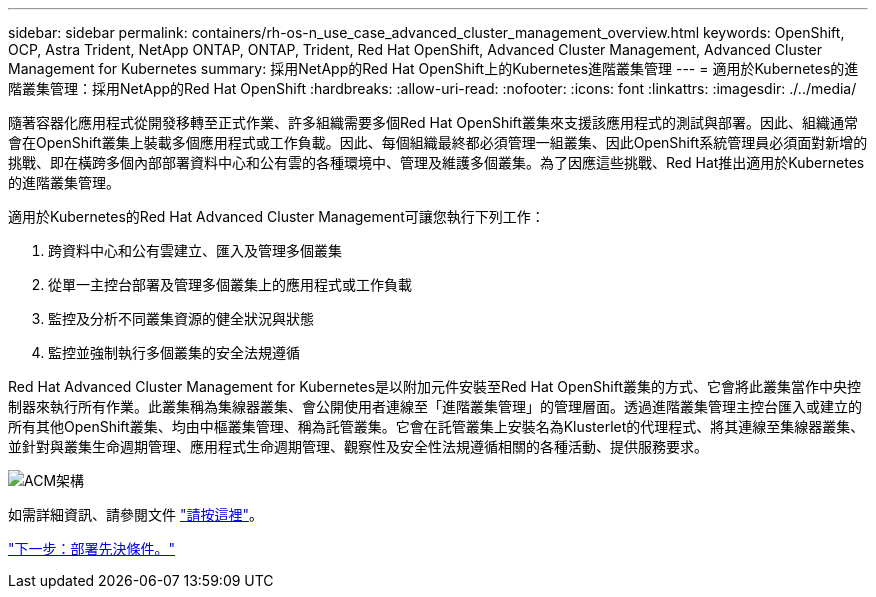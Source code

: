 ---
sidebar: sidebar 
permalink: containers/rh-os-n_use_case_advanced_cluster_management_overview.html 
keywords: OpenShift, OCP, Astra Trident, NetApp ONTAP, ONTAP, Trident, Red Hat OpenShift, Advanced Cluster Management, Advanced Cluster Management for Kubernetes 
summary: 採用NetApp的Red Hat OpenShift上的Kubernetes進階叢集管理 
---
= 適用於Kubernetes的進階叢集管理：採用NetApp的Red Hat OpenShift
:hardbreaks:
:allow-uri-read: 
:nofooter: 
:icons: font
:linkattrs: 
:imagesdir: ./../media/


隨著容器化應用程式從開發移轉至正式作業、許多組織需要多個Red Hat OpenShift叢集來支援該應用程式的測試與部署。因此、組織通常會在OpenShift叢集上裝載多個應用程式或工作負載。因此、每個組織最終都必須管理一組叢集、因此OpenShift系統管理員必須面對新增的挑戰、即在橫跨多個內部部署資料中心和公有雲的各種環境中、管理及維護多個叢集。為了因應這些挑戰、Red Hat推出適用於Kubernetes的進階叢集管理。

適用於Kubernetes的Red Hat Advanced Cluster Management可讓您執行下列工作：

. 跨資料中心和公有雲建立、匯入及管理多個叢集
. 從單一主控台部署及管理多個叢集上的應用程式或工作負載
. 監控及分析不同叢集資源的健全狀況與狀態
. 監控並強制執行多個叢集的安全法規遵循


Red Hat Advanced Cluster Management for Kubernetes是以附加元件安裝至Red Hat OpenShift叢集的方式、它會將此叢集當作中央控制器來執行所有作業。此叢集稱為集線器叢集、會公開使用者連線至「進階叢集管理」的管理層面。透過進階叢集管理主控台匯入或建立的所有其他OpenShift叢集、均由中樞叢集管理、稱為託管叢集。它會在託管叢集上安裝名為Klusterlet的代理程式、將其連線至集線器叢集、並針對與叢集生命週期管理、應用程式生命週期管理、觀察性及安全性法規遵循相關的各種活動、提供服務要求。

image::redhat_openshift_image65.jpg[ACM架構]

如需詳細資訊、請參閱文件 https://access.redhat.com/documentation/en-us/red_hat_advanced_cluster_management_for_kubernetes/2.2/["請按這裡"]。

link:rh-os-n_use_case_advanced_cluster_management_deployment_prerequisites.html["下一步：部署先決條件。"]
